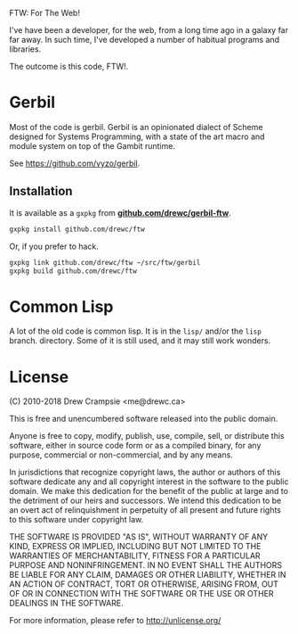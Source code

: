 FTW: For The Web! 

I've have been a developer, for the web, from a long time ago in a
galaxy far far away. In such time, I've developed a number of habitual
programs and libraries.

The outcome is this code, FTW!. 

* Gerbil 

Most of the code is gerbil. Gerbil is an opinionated dialect of Scheme
designed for Systems Programming, with a state of the art macro and
module system on top of the Gambit runtime.

See https://github.com/vyzo/gerbil.

** Installation

It is available as a ~gxpkg~ from *[[http://github.com/drewc/gerbil-ftw][github.com/drewc/gerbil-ftw]]*.

#+BEGIN_SRC sh
gxpkg install github.com/drewc/ftw
#+END_SRC

Or, if you prefer to hack.

#+BEGIN_SRC sh
gxpkg link github.com/drewc/ftw ~/src/ftw/gerbil
gxpkg build github.com/drewc/ftw
#+END_SRC

* Common Lisp

A lot of the old code is common lisp. It is in the ~lisp/~ and/or the
~lisp~ branch.  directory. Some of it is still used, and it may still
work wonders.

* License 

(C) 2010-2018 Drew Crampsie <me@drewc.ca>

This is free and unencumbered software released into the public domain.

Anyone is free to copy, modify, publish, use, compile, sell, or
distribute this software, either in source code form or as a compiled
binary, for any purpose, commercial or non-commercial, and by any
means.

In jurisdictions that recognize copyright laws, the author or authors
of this software dedicate any and all copyright interest in the
software to the public domain. We make this dedication for the benefit
of the public at large and to the detriment of our heirs and
successors. We intend this dedication to be an overt act of
relinquishment in perpetuity of all present and future rights to this
software under copyright law.

THE SOFTWARE IS PROVIDED "AS IS", WITHOUT WARRANTY OF ANY KIND,
EXPRESS OR IMPLIED, INCLUDING BUT NOT LIMITED TO THE WARRANTIES OF
MERCHANTABILITY, FITNESS FOR A PARTICULAR PURPOSE AND NONINFRINGEMENT.
IN NO EVENT SHALL THE AUTHORS BE LIABLE FOR ANY CLAIM, DAMAGES OR
OTHER LIABILITY, WHETHER IN AN ACTION OF CONTRACT, TORT OR OTHERWISE,
ARISING FROM, OUT OF OR IN CONNECTION WITH THE SOFTWARE OR THE USE OR
OTHER DEALINGS IN THE SOFTWARE.

For more information, please refer to <http://unlicense.org/>


